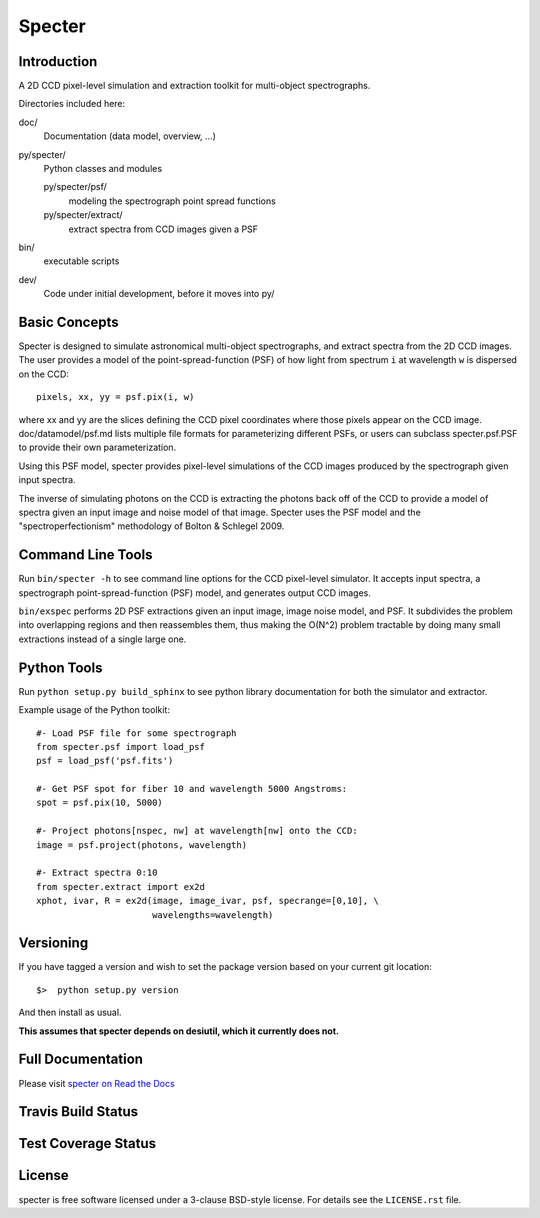 =======
Specter
=======

Introduction
------------

A 2D CCD pixel-level simulation and extraction toolkit for multi-object spectrographs.

Directories included here:

doc/
    Documentation (data model, overview, ...)

py/specter/
    Python classes and modules

    py/specter/psf/
        modeling the spectrograph point spread functions

    py/specter/extract/
        extract spectra from CCD images given a PSF

bin/
    executable scripts

dev/
    Code under initial development, before it moves into py/


Basic Concepts
--------------

Specter is designed to simulate astronomical multi-object spectrographs,
and extract spectra from the 2D CCD images.  The user provides a model of
the point-spread-function (PSF) of how light from spectrum ``i`` at wavelength
``w`` is dispersed on the CCD::

    pixels, xx, yy = psf.pix(i, w)

where xx and yy are the slices defining the CCD pixel coordinates where
those pixels appear on the CCD image.  doc/datamodel/psf.md lists multiple
file formats for parameterizing different PSFs, or users can subclass
specter.psf.PSF to provide their own parameterization.

Using this PSF model, specter provides pixel-level simulations of the CCD
images produced by the spectrograph given input spectra.

The inverse of simulating photons on the CCD is extracting the photons back
off of the CCD to provide a model of spectra given an input image and noise
model of that image.  Specter uses the PSF model and the
"spectroperfectionism" methodology of Bolton & Schlegel 2009.

Command Line Tools
------------------

Run ``bin/specter -h`` to see command line options for the CCD pixel-level
simulator.  It accepts input spectra, a spectrograph point-spread-function
(PSF) model, and generates output CCD images.

``bin/exspec`` performs 2D PSF extractions given an input image, image noise
model, and PSF.  It subdivides the problem into overlapping regions and
then reassembles them, thus making the O(N^2) problem tractable by doing
many small extractions instead of a single large one.

Python Tools
------------

Run ``python setup.py build_sphinx`` to see python library documentation for both the
simulator and extractor.

Example usage of the Python toolkit::

    #- Load PSF file for some spectrograph
    from specter.psf import load_psf
    psf = load_psf('psf.fits')

    #- Get PSF spot for fiber 10 and wavelength 5000 Angstroms:
    spot = psf.pix(10, 5000)

    #- Project photons[nspec, nw] at wavelength[nw] onto the CCD:
    image = psf.project(photons, wavelength)

    #- Extract spectra 0:10
    from specter.extract import ex2d
    xphot, ivar, R = ex2d(image, image_ivar, psf, specrange=[0,10], \
                          wavelengths=wavelength)

Versioning
----------

If you have tagged a version and wish to set the package version based on your current git location::

    $>  python setup.py version

And then install as usual.

**This assumes that specter depends on desiutil, which it currently does not.**

Full Documentation
------------------

Please visit `specter on Read the Docs`_

.. image:: https://readthedocs.org/projects/specter/badge/?version=latest
    :target: http://specter.readthedocs.org/en/latest/
    :alt: Documentation Status

.. _`specter on Read the Docs`: http://specter.readthedocs.org/en/latest/

Travis Build Status
-------------------

.. image:: https://img.shields.io/travis/desihub/specter.svg
    :target: https://travis-ci.org/desihub/specter
    :alt: Travis Build Status


Test Coverage Status
--------------------

.. image:: https://coveralls.io/repos/desihub/specter/badge.svg?service=github
    :target: https://coveralls.io/github/desihub/specter
    :alt: Test Coverage Status

License
-------

specter is free software licensed under a 3-clause BSD-style license. For details see
the ``LICENSE.rst`` file.

